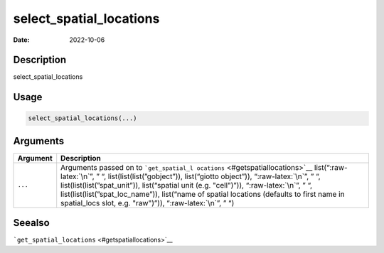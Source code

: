 ========================
select_spatial_locations
========================

:Date: 2022-10-06

.. role:: raw-latex(raw)
   :format: latex
..

Description
===========

select_spatial_locations

Usage
=====

.. code:: r

   select_spatial_locations(...)

Arguments
=========

+-------------------------------+--------------------------------------+
| Argument                      | Description                          |
+===============================+======================================+
| ``...``                       | Arguments passed on to               |
|                               | ```get_spatial_l                     |
|                               | ocations`` <#getspatiallocations>`__ |
|                               | list(“:raw-latex:`\n`”, ” “,         |
|                               | list(list(list(”gobject”)),          |
|                               | list(“giotto object”)),              |
|                               | “:raw-latex:`\n`”, ” “,              |
|                               | list(list(list(”spat_unit”)),        |
|                               | list(“spatial unit (e.g. "cell")”)), |
|                               | “:raw-latex:`\n`”, ” “,              |
|                               | list(list(list(”spat_loc_name”)),    |
|                               | list(“name of spatial locations      |
|                               | (defaults to first name in           |
|                               | spatial_locs slot, e.g. "raw")”)),   |
|                               | “:raw-latex:`\n`”, ” “)              |
+-------------------------------+--------------------------------------+

Seealso
=======

```get_spatial_locations`` <#getspatiallocations>`__
